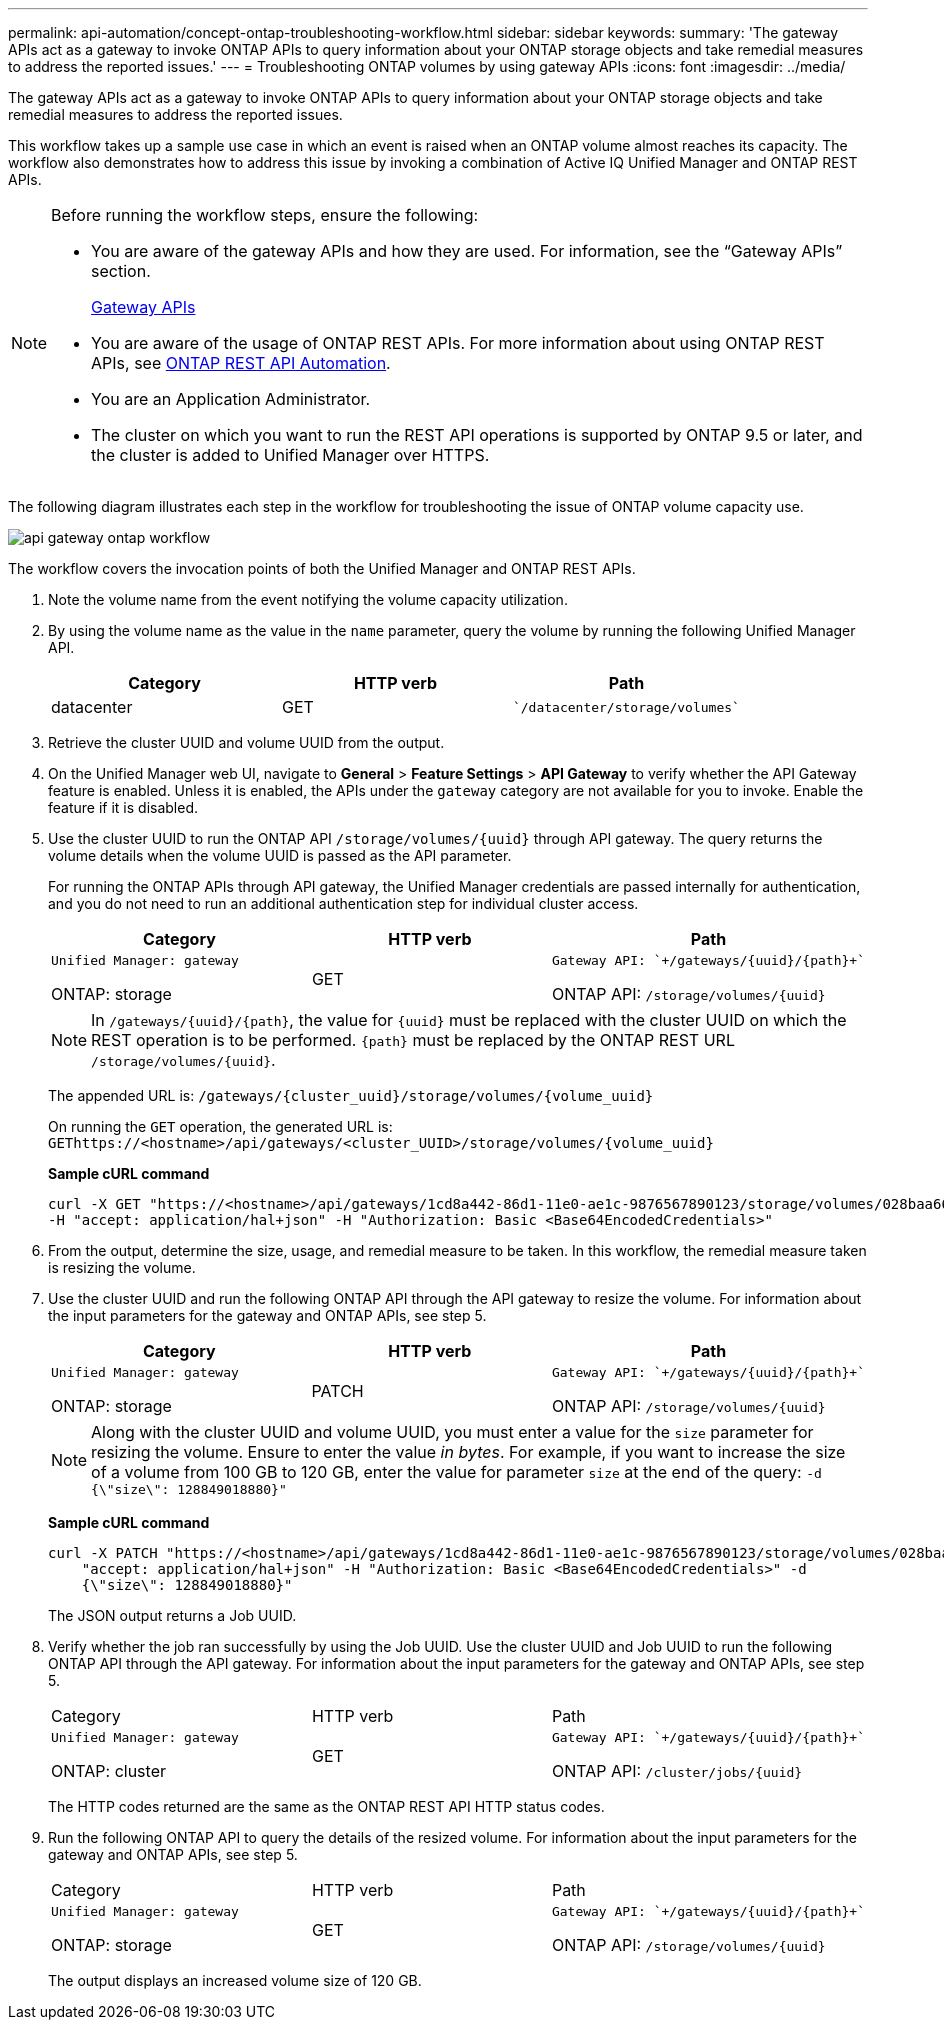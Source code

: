 ---
permalink: api-automation/concept-ontap-troubleshooting-workflow.html
sidebar: sidebar
keywords: 
summary: 'The gateway APIs act as a gateway to invoke ONTAP APIs to query information about your ONTAP storage objects and take remedial measures to address the reported issues.'
---
= Troubleshooting ONTAP volumes by using gateway APIs
:icons: font
:imagesdir: ../media/

[.lead]
The gateway APIs act as a gateway to invoke ONTAP APIs to query information about your ONTAP storage objects and take remedial measures to address the reported issues.

This workflow takes up a sample use case in which an event is raised when an ONTAP volume almost reaches its capacity. The workflow also demonstrates how to address this issue by invoking a combination of Active IQ Unified Manager and ONTAP REST APIs.

[NOTE]
====
Before running the workflow steps, ensure the following:

* You are aware of the gateway APIs and how they are used. For information, see the "`Gateway APIs`" section.
+
xref:concept-gateway-apis.adoc[Gateway APIs]

* You are aware of the usage of ONTAP REST APIs. For more information about using ONTAP REST APIs, see https://docs.netapp.com/us-en/ontap-automation/index.html[ONTAP REST API Automation].

* You are an Application Administrator.
* The cluster on which you want to run the REST API operations is supported by ONTAP 9.5 or later, and the cluster is added to Unified Manager over HTTPS.

====

The following diagram illustrates each step in the workflow for troubleshooting the issue of ONTAP volume capacity use.

image::../media/api-gateway-ontap-workflow.gif[]

The workflow covers the invocation points of both the Unified Manager and ONTAP REST APIs.

. Note the volume name from the event notifying the volume capacity utilization.
. By using the volume name as the value in the `name` parameter, query the volume by running the following Unified Manager API.
+

[cols="1a,1a,1a" options="header"]
|===
| Category| HTTP verb| Path
a|
datacenter
a|
GET
a|
    `/datacenter/storage/volumes`

|===

. Retrieve the cluster UUID and volume UUID from the output.
. On the Unified Manager web UI, navigate to *General* > *Feature Settings* > *API Gateway* to verify whether the API Gateway feature is enabled. Unless it is enabled, the APIs under the `gateway` category are not available for you to invoke. Enable the feature if it is disabled.
. Use the cluster UUID to run the ONTAP API `+/storage/volumes/{uuid}+` through API gateway. The query returns the volume details when the volume UUID is passed as the API parameter.
+
For running the ONTAP APIs through API gateway, the Unified Manager credentials are passed internally for authentication, and you do not need to run an additional authentication step for individual cluster access.
+

[cols="1a,1a,1a" options="header"]
|===
| Category| HTTP verb| Path
a|
    Unified Manager: gateway

ONTAP: storage
a|
GET
a|
    Gateway API: `+/gateways/{uuid}/{path}+`

ONTAP API: `+/storage/volumes/{uuid}+`

|===
+
[NOTE]
====
In `+/gateways/{uuid}/{path}+`, the value for `+{uuid}+` must be replaced with the cluster UUID on which the REST operation is to be performed. `+{path}+` must be replaced by the ONTAP REST URL `+/storage/volumes/{uuid}+`.
====
+
The appended URL is: `+/gateways/{cluster_uuid}/storage/volumes/{volume_uuid}+`
+
On running the `GET` operation, the generated URL is: `+GEThttps://<hostname>/api/gateways/<cluster_UUID>/storage/volumes/{volume_uuid}+`
+
*Sample cURL command*
+
----
curl -X GET "https://<hostname>/api/gateways/1cd8a442-86d1-11e0-ae1c-9876567890123/storage/volumes/028baa66-41bd-11e9-81d5-00a0986138f7"
-H "accept: application/hal+json" -H "Authorization: Basic <Base64EncodedCredentials>"
----

. From the output, determine the size, usage, and remedial measure to be taken. In this workflow, the remedial measure taken is resizing the volume.
. Use the cluster UUID and run the following ONTAP API through the API gateway to resize the volume. For information about the input parameters for the gateway and ONTAP APIs, see step 5.
+

[cols="1a,1a,1a" options="header"]
|===
| Category| HTTP verb| Path
a|
    Unified Manager: gateway

ONTAP: storage
a|
PATCH
a|
    Gateway API: `+/gateways/{uuid}/{path}+`

ONTAP API: `+/storage/volumes/{uuid}+`

|===
+
[NOTE]
====
Along with the cluster UUID and volume UUID, you must enter a value for the `size` parameter for resizing the volume. Ensure to enter the value _in bytes_. For example, if you want to increase the size of a volume from 100 GB to 120 GB, enter the value for parameter `size` at the end of the query: `-d {\"size\": 128849018880}"`
====
+
*Sample cURL command*
+
----
curl -X PATCH "https://<hostname>/api/gateways/1cd8a442-86d1-11e0-ae1c-9876567890123/storage/volumes/028baa66-41bd-11e9-81d5-00a0986138f7" -H
    "accept: application/hal+json" -H "Authorization: Basic <Base64EncodedCredentials>" -d
    {\"size\": 128849018880}"
----
+
The JSON output returns a Job UUID.

. Verify whether the job ran successfully by using the Job UUID. Use the cluster UUID and Job UUID to run the following ONTAP API through the API gateway. For information about the input parameters for the gateway and ONTAP APIs, see step 5.
+
|===
| Category| HTTP verb| Path
a|
    Unified Manager: gateway

ONTAP: cluster
a|
GET
a|
    Gateway API: `+/gateways/{uuid}/{path}+`

ONTAP API: `+/cluster/jobs/{uuid}+`

|===
The HTTP codes returned are the same as the ONTAP REST API HTTP status codes.

. Run the following ONTAP API to query the details of the resized volume. For information about the input parameters for the gateway and ONTAP APIs, see step 5.
+
|===
| Category| HTTP verb| Path
a|
    Unified Manager: gateway

ONTAP: storage
a|
GET
a|
    Gateway API: `+/gateways/{uuid}/{path}+`

ONTAP API: `+/storage/volumes/{uuid}+`

|===
The output displays an increased volume size of 120 GB.
